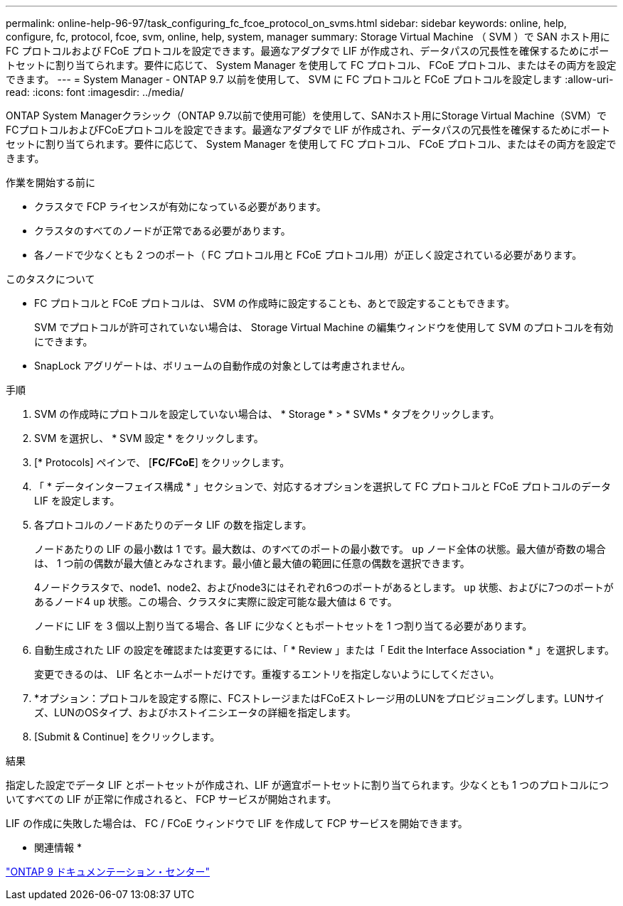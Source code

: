 ---
permalink: online-help-96-97/task_configuring_fc_fcoe_protocol_on_svms.html 
sidebar: sidebar 
keywords: online, help, configure, fc, protocol, fcoe, svm, online, help, system, manager 
summary: Storage Virtual Machine （ SVM ）で SAN ホスト用に FC プロトコルおよび FCoE プロトコルを設定できます。最適なアダプタで LIF が作成され、データパスの冗長性を確保するためにポートセットに割り当てられます。要件に応じて、 System Manager を使用して FC プロトコル、 FCoE プロトコル、またはその両方を設定できます。 
---
= System Manager - ONTAP 9.7 以前を使用して、 SVM に FC プロトコルと FCoE プロトコルを設定します
:allow-uri-read: 
:icons: font
:imagesdir: ../media/


[role="lead"]
ONTAP System Managerクラシック（ONTAP 9.7以前で使用可能）を使用して、SANホスト用にStorage Virtual Machine（SVM）でFCプロトコルおよびFCoEプロトコルを設定できます。最適なアダプタで LIF が作成され、データパスの冗長性を確保するためにポートセットに割り当てられます。要件に応じて、 System Manager を使用して FC プロトコル、 FCoE プロトコル、またはその両方を設定できます。

.作業を開始する前に
* クラスタで FCP ライセンスが有効になっている必要があります。
* クラスタのすべてのノードが正常である必要があります。
* 各ノードで少なくとも 2 つのポート（ FC プロトコル用と FCoE プロトコル用）が正しく設定されている必要があります。


.このタスクについて
* FC プロトコルと FCoE プロトコルは、 SVM の作成時に設定することも、あとで設定することもできます。
+
SVM でプロトコルが許可されていない場合は、 Storage Virtual Machine の編集ウィンドウを使用して SVM のプロトコルを有効にできます。

* SnapLock アグリゲートは、ボリュームの自動作成の対象としては考慮されません。


.手順
. SVM の作成時にプロトコルを設定していない場合は、 * Storage * > * SVMs * タブをクリックします。
. SVM を選択し、 * SVM 設定 * をクリックします。
. [* Protocols] ペインで、 [*FC/FCoE*] をクリックします。
. 「 * データインターフェイス構成 * 」セクションで、対応するオプションを選択して FC プロトコルと FCoE プロトコルのデータ LIF を設定します。
. 各プロトコルのノードあたりのデータ LIF の数を指定します。
+
ノードあたりの LIF の最小数は 1 です。最大数は、のすべてのポートの最小数です。 `up` ノード全体の状態。最大値が奇数の場合は、 1 つ前の偶数が最大値とみなされます。最小値と最大値の範囲に任意の偶数を選択できます。

+
4ノードクラスタで、node1、node2、およびnode3にはそれぞれ6つのポートがあるとします。 `up` 状態、およびに7つのポートがあるノード4 `up` 状態。この場合、クラスタに実際に設定可能な最大値は 6 です。

+
ノードに LIF を 3 個以上割り当てる場合、各 LIF に少なくともポートセットを 1 つ割り当てる必要があります。

. 自動生成された LIF の設定を確認または変更するには、「 * Review 」または「 Edit the Interface Association * 」を選択します。
+
変更できるのは、 LIF 名とホームポートだけです。重複するエントリを指定しないようにしてください。

. *オプション：プロトコルを設定する際に、FCストレージまたはFCoEストレージ用のLUNをプロビジョニングします。LUNサイズ、LUNのOSタイプ、およびホストイニシエータの詳細を指定します。
. [Submit & Continue] をクリックします。


.結果
指定した設定でデータ LIF とポートセットが作成され、LIF が適宜ポートセットに割り当てられます。少なくとも 1 つのプロトコルについてすべての LIF が正常に作成されると、 FCP サービスが開始されます。

LIF の作成に失敗した場合は、 FC / FCoE ウィンドウで LIF を作成して FCP サービスを開始できます。

* 関連情報 *

https://docs.netapp.com/ontap-9/index.jsp["ONTAP 9 ドキュメンテーション・センター"]
